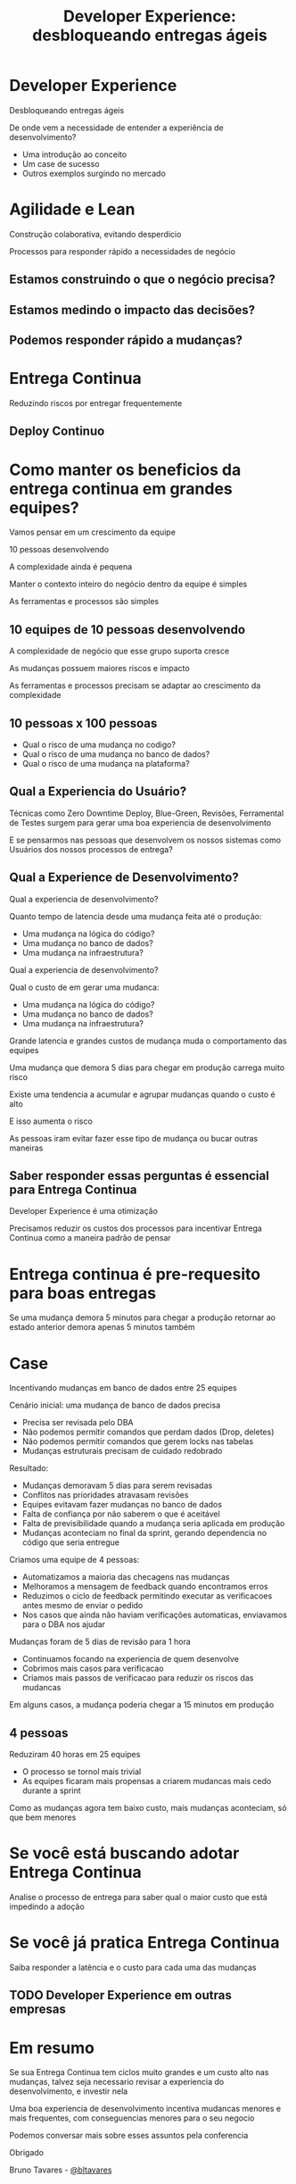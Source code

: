 #+Title: Developer Experience: desbloqueando entregas ágeis
#+OPTIONS:   num:nil toc:nil reveal_overview:t reveal_title_slide:nil reveal_history:t
#+REVEAL_THEME: base16
#+REVEAL_TRANS: slide
#+REVEAL_MAX_SCALE: 1.8
#+REVEAL_EXTRA_CSS: extra.css

* Developer Experience
  Desbloqueando entregas ágeis

  #+reveal: split
  De onde vem a necessidade de entender a experiência de desenvolvimento?

  #+reveal: split
  - Uma introdução ao conceito
  - Um case de sucesso
  - Outros exemplos surgindo no mercado

* Agilidade e Lean
  Construção colaborativa, evitando desperdicio

  #+reveal: split
  Processos para responder rápido a necessidades de negócio

** Estamos construindo o que o negócio precisa?
** Estamos medindo o impacto das decisões?
** Podemos responder rápido a mudanças?

* Entrega Continua
  Reduzindo riscos por entregar frequentemente

** Deploy Continuo

* Como manter os beneficios da entrega continua em grandes equipes?

  #+reveal: split
  Vamos pensar em um crescimento da equipe

  #+reveal: split
  10 pessoas desenvolvendo

  #+reveal: split
  A complexidade ainda é pequena

  #+reveal: split
  Manter o contexto inteiro do negócio dentro da equipe é simples

  #+reveal: split
  As ferramentas e processos são simples

** 10 equipes de 10 pessoas desenvolvendo

   #+reveal: split
   A complexidade de negócio que esse grupo suporta cresce

   #+reveal: split
   As mudanças possuem maiores riscos e impacto

   #+reveal: split
   As ferramentas e processos precisam se adaptar ao crescimento da complexidade

** 10 pessoas x 100 pessoas

   - Qual o risco de uma mudança no codigo?
   - Qual o risco de uma mudança no banco de dados?
   - Qual o risco de uma mudança na plataforma?

** Qual a Experiencia do Usuário?

   #+reveal: split
   Técnicas como Zero Downtime Deploy, Blue-Green, Revisões, Ferramental de Testes surgem para gerar uma boa experiencia de desenvolvimento

   #+reveal: split
   E se pensarmos nas pessoas que desenvolvem os nossos sistemas como Usuários dos nossos processos de entrega?

** Qual a Experience de Desenvolvimento?

   #+reveal: split
   Qual a experiencia de desenvolvimento?

   Quanto tempo de latencia desde uma mudança feita até o produção:

   - Uma mudança na lógica do código?
   - Uma mudança no banco de dados?
   - Uma mudança na infraestrutura?

   #+reveal: split
   Qual a experiencia de desenvolvimento?

   Qual o custo de em gerar uma mudanca:

   - Uma mudança na lógica do código?
   - Uma mudança no banco de dados?
   - Uma mudança na infraestrutura?

   #+reveal: split
   Grande latencia e grandes custos de mudança muda o comportamento das equipes

   #+reveal: split
   Uma mudança que demora 5 dias para chegar em produção carrega muito risco

   #+reveal: split
   Existe uma tendencia a acumular e agrupar mudanças quando o custo é alto

   E isso aumenta o risco

   #+reveal: split
   As pessoas iram evitar fazer esse tipo de mudança ou bucar outras maneiras

** Saber responder essas perguntas é essencial para Entrega Continua

   Developer Experience é uma otimização

   #+reveal: split

   Precisamos reduzir os custos dos processos para incentivar Entrega Continua como a maneira padrão de pensar

* Entrega continua é pre-requesito para boas entregas

  #+reveal: split
  Se uma mudança demora 5 minutos para chegar a produção
  retornar ao estado anterior demora apenas 5 minutos também

* Case
  Incentivando mudanças em banco de dados entre 25 equipes

  #+reveal: split
  Cenário inicial: uma mudança de banco de dados precisa

  - Precisa ser revisada pelo DBA
  - Não podemos permitir comandos que perdam dados (Drop, deletes)
  - Não podemos permitir comandos que gerem locks nas tabelas
  - Mudanças estruturais precisam de cuidado redobrado

  #+reveal: split
  Resultado:

  - Mudanças demoravam 5 dias para serem revisadas
  - Conflitos nas prioridades atravasam revisões
  - Equipes evitavam fazer mudanças no banco de dados
  - Falta de confiança por não saberem o que é aceitável
  - Falta de previsibilidade quando a mudança seria aplicada em produção
  - Mudanças aconteciam no final da sprint, gerando dependencia no código que seria entregue

  #+reveal: split
  Criamos uma equipe de 4 pessoas:

  - Automatizamos a maioria das checagens nas mudanças
  - Melhoramos a mensagem de feedback quando encontramos erros
  - Reduzimos o ciclo de feedback permitindo executar as verificacoes antes mesmo de enviar o pedido
  - Nos casos que ainda não haviam verificações automaticas, enviavamos para o DBA nos ajudar

  #+reveal: split
  Mudanças foram de 5 dias de revisão para 1 hora

  #+reveal: split
  - Continuamos focando na experiencia de quem desenvolve
  - Cobrimos mais casos para verificacao
  - Criamos mais passos de verificacao para reduzir os riscos das mudancas

  #+reveal: split
  Em alguns casos, a mudança poderia chegar a 15 minutos em produção

** 4 pessoas
   Reduziram 40 horas em 25 equipes

   #+reveal: split
   - O processo se tornol mais trivial
   - As equipes ficaram mais propensas a criarem mudancas mais cedo durante a sprint

   #+reveal: split
   Como as mudanças agora tem baixo custo, mais mudanças aconteciam, só que bem menores

* Se você está buscando adotar Entrega Continua

  Analise o processo de entrega para saber qual o maior custo que está impedindo a adoção

* Se você já pratica Entrega Continua

  Saiba responder a latência e o custo para cada uma das mudanças

** TODO Developer Experience em outras empresas

* Em resumo
  Se sua Entrega Continua tem ciclos muito grandes e um custo alto nas mudanças, talvez seja necessario revisar a experiencia do desenvolvimento, e investir nela

  #+reveal: split
  Uma boa experiencia de desenvolvimento incentiva mudancas menores e mais frequentes, com conseguencias menores para o seu negocio

  #+reveal: split
  Podemos conversar mais sobre esses assuntos pela conferencia

  #+reveal: split
  Obrigado

  Bruno Tavares - [[https://twitter.com/bltavares][@bltavares]]
